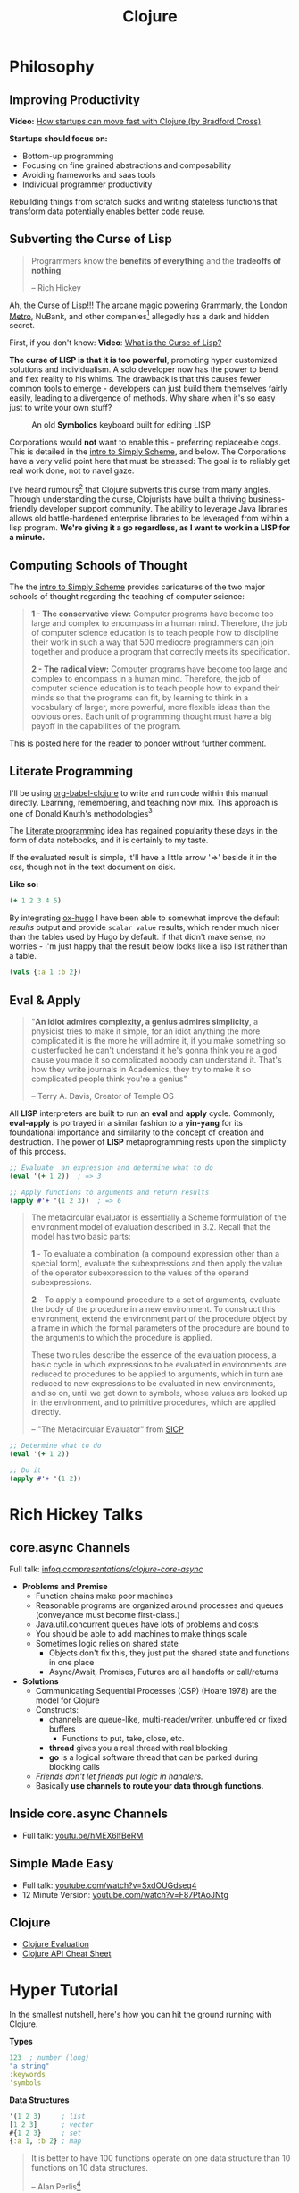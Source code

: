 #+LAYOUT: docs-manual
#+TITLE: Clojure
#+SUMMARY: Enterprise grade magick.
#+hugo_base_dir: ../../
#+hugo_section: languages
#+hugo_custom_front_matter: :toc true :summary "Enterprise grade magick." :chapter true
#+hugo_custom_front_matter: :aliases '("/clj/" "/clojure/" "/clj" "/cljd" "/cljs")
#+hugo_custom_front_matter: :warning "THIS FILE WAS GENERATED BY OX-HUGO, DO NOT EDIT!!!"
#+PROPERTY: header-args:clojure :exports both :eval yes :results value scalar
#+hugo_level_offset: 0

# SPECIAL EMACS ACTIONS FOR THIS FILE:
# ====================================
# - To export, type C-c C-e H A
# - To insert a clojuredocs link in clojure.core type C-c o c
# - To insert a clojuredocs link  type C-c o C

# Make sure you aren't using markdown footnotes in this file!

* Philosophy
  :PROPERTIES:
  :CUSTOM_ID: philosophy
  :END:

** Improving Productivity

*Video:* [[https://www.youtube.com/watch?v=MZy-SNswH2E][How startups can move fast with Clojure (by Bradford Cross)]]

*Startups should focus on:*
- Bottom-up programming
- Focusing on fine grained abstractions and composability
- Avoiding frameworks and saas tools
- Individual programmer productivity

Rebuilding things from scratch sucks and writing stateless functions
that transform data potentially enables better code reuse.

** Subverting the Curse of Lisp

#+begin_quote
Programmers know the *benefits of everything* and the *tradeoffs of nothing*

-- Rich Hickey
#+end_quote

Ah, the [[https://www.freshcodeit.com/blog/myths-of-lisp-curse#clojure-vs-lisp-acquired-and-inherited-traits][Curse of Lisp]]!!! The arcane magic powering [[https://www.grammarly.com/blog/engineering/running-lisp-in-production/][Grammarly]], the
[[http://www.siscog.eu/list_detail.asp?idArea=3&idList=7&idListDetail=399][London Metro]], NuBank, and other companies[fn:12] allegedly has a dark
and hidden secret.

First, if you don't know: *Video*: [[https://www.youtube.com/watch?v=_J3x5yvQ8yc][What is the Curse of Lisp?]]

*The curse of LISP is that it is too powerful*, promoting hyper
customized solutions and individualism. A solo developer now has the
power to bend and flex reality to his whims. The drawback is that this
causes fewer common tools to emerge - developers can just build them
themselves fairly easily, leading to a divergence of methods. Why
share when it's so easy just to write your own stuff?

#+caption: An old *Symbolics* keyboard built for editing LISP
[[/images/SymbolicsKB.jpg]]

Corporations would *not* want to enable this - preferring replaceable
cogs. This is detailed in the [[https://people.eecs.berkeley.edu/~bh/ssch0/preface.html][intro to Simply Scheme]], and below. The
Corporations have a very valid point here that must be stressed: The
goal is to reliably get real work done, not to navel gaze.

I've heard rumours[fn:11] that Clojure subverts this curse from many
angles. Through understanding the curse, Clojurists have built a
thriving business-friendly developer support community. The ability to
leverage Java libraries allows old battle-hardened enterprise
libraries to be leveraged from within a lisp program. *We're giving it
a go regardless, as I want to work in a LISP for a minute.*

** Computing Schools of Thought

The the [[https://people.eecs.berkeley.edu/~bh/ssch0/preface.html][intro to Simply Scheme]] provides caricatures of the two major
schools of thought regarding the teaching of computer science:

#+begin_quote
*1 - The conservative view:* Computer programs have become too large and
   complex to encompass in a human mind. Therefore, the job of
   computer science education is to teach people how to discipline
   their work in such a way that 500 mediocre programmers can join
   together and produce a program that correctly meets its
   specification.


*2 - The radical view:* Computer programs have become too large and
   complex to encompass in a human mind. Therefore, the job of
   computer science education is to teach people how to expand their
   minds so that the programs can fit, by learning to think in a
   vocabulary of larger, more powerful, more flexible ideas than the
   obvious ones. Each unit of programming thought must have a big
   payoff in the capabilities of the program.
#+end_quote

This is posted here for the reader to ponder without further comment.

** Literate Programming

I'll be using [[https://orgmode.org/worg/org-contrib/babel/languages/ob-doc-clojure.html][org-babel-clojure]] to write and run code within this
manual directly. Learning, remembering, and teaching now mix. This
approach is one of Donald Knuth's methodologies[fn:1]

The [[https://en.wikipedia.org/wiki/Literate_programming][Literate programming]] idea has regained popularity these days in
the form of data notebooks, and it is certainly to my taste.

If the evaluated result is simple, it'll have a little arrow '=>'
beside it in the css, though not in the text document on disk.

*Like so:*

#+begin_src clojure
(+ 1 2 3 4 5)
#+end_src

#+RESULTS:
: 15

By integrating [[https://ox-hugo.scripter.co/][ox-hugo]] I have been able to somewhat improve the
default /results/ output and provide ~scalar value~ results, which render
much nicer than the tables used by Hugo by default. If that didn't
make sense, no worries - I'm just happy that the result below looks
like a lisp list rather than a table.

#+begin_src clojure
(vals {:a 1 :b 2})
#+end_src

#+RESULTS:
: (1 2)

** Eval & Apply

#+begin_quote
"*An idiot admires complexity, a genius admires simplicity*, a physicist
tries to make it simple, for an idiot anything the more complicated it
is the more he will admire it, if you make something so clusterfucked
he can't understand it he's gonna think you're a god cause you made it
so complicated nobody can understand it. That's how they write
journals in Academics, they try to make it so complicated people think
you're a genius"

-- Terry A. Davis, Creator of Temple OS
#+end_quote

All *LISP* interpreters are built to run an *eval* and *apply* cycle.
Commonly, *eval-apply* is portrayed in a similar fashion to a *yin-yang*
for its foundational importance and similarity to the concept of
creation and destruction. The power of *LISP* metaprogramming rests upon
the simplicity of this process.

#+begin_src clojure
;; Evaluate  an expression and determine what to do
(eval '(+ 1 2))  ; => 3

;; Apply functions to arguments and return results
(apply #'+ '(1 2 3))  ; => 6
#+end_src

[[/clj/eval-apply.jpg]]

#+begin_quote
The metacircular evaluator is essentially a Scheme formulation of the
environment model of evaluation described in 3.2. Recall that the
model has two basic parts:

*1* - To evaluate a combination (a compound expression other than a
special form), evaluate the subexpressions and then apply the value of
the operator subexpression to the values of the operand
subexpressions.

*2* - To apply a compound procedure to a set of arguments, evaluate the
body of the procedure in a new environment. To construct this
environment, extend the environment part of the procedure object by a
frame in which the formal parameters of the procedure are bound to the
arguments to which the procedure is applied.

These two rules describe the essence of the evaluation process, a
basic cycle in which expressions to be evaluated in environments are
reduced to procedures to be applied to arguments, which in turn are
reduced to new expressions to be evaluated in new environments, and so
on, until we get down to symbols, whose values are looked up in the
environment, and to primitive procedures, which are applied directly.

-- "The Metacircular Evaluator" from [[https://mitp-content-server.mit.edu/books/content/sectbyfn/books_pres_0/6515/sicp.zip/full-text/book/book-Z-H-26.html#%_sec_4.1][SICP]]
#+end_quote

#+HUGO: <br />

#+begin_src clojure
;; Determine what to do
(eval '(+ 1 2))

;; Do it
(apply #'+ '(1 2))
#+end_src

#+HUGO: <br />

* Rich Hickey Talks
  :PROPERTIES:
  :CUSTOM_ID: rich-hickey-talks
  :END:
** core.async Channels
   :PROPERTIES:
   :CUSTOM_ID: core.async-channels
   :END:
Full talk:
[[https://www.infoq.com/presentations/clojure-core-async/][infoq.com/presentations/clojure-core-async/]]

- *Problems and Premise*
  - Function chains make poor machines
  - Reasonable programs are organized around processes and queues
    (conveyance must become first-class.)
  - Java.util.concurrent queues have lots of problems and costs
  - You should be able to add machines to make things scale
  - Sometimes logic relies on shared state
    - Objects don't fix this, they just put the shared state and
      functions in one place
    - Async/Await, Promises, Futures are all handoffs or call/returns
- *Solutions*
  - Communicating Sequential Processes (CSP) (Hoare 1978) are the model
    for Clojure
  - Constructs:
    - channels are queue-like, multi-reader/writer, unbuffered or
      fixed buffers
      - Functions to put, take, close, etc.
    - *thread* gives you a real thread with real blocking
    - *go* is a logical software thread that can be parked during
      blocking calls
  - /Friends don't let friends put logic in handlers./
  - Basically *use channels to route your data through functions.*

** Inside core.async Channels
   :PROPERTIES:
   :CUSTOM_ID: inside-core.async-channels
   :END:

- Full talk: [[https://youtu.be/hMEX6lfBeRM][youtu.be/hMEX6lfBeRM]]

** Simple Made Easy
   :PROPERTIES:
   :CUSTOM_ID: simple-made-easy
   :END:

- Full talk: [[https://www.youtube.com/watch?v=SxdOUGdseq4][youtube.com/watch?v=SxdOUGdseq4]]
- 12 Minute Version: [[https://www.youtube.com/watch?v=F87PtAoJNtg][youtube.com/watch?v=F87PtAoJNtg]]

** Clojure

- [[https://clojure.org/guides/learn/syntax#_evaluation][Clojure Evaluation]]
- [[https://clojure.org/api/cheatsheet][Clojure API Cheat Sheet]]

* Hyper Tutorial

In the smallest nutshell, here's how you can hit the ground running
with Clojure.

*Types*

#+begin_src clojure
123  ; number (long)
"a string"
:keywords
'symbols
#+end_src

*Data Structures*

#+begin_src clojure
'(1 2 3)     ; list
[1 2 3]      ; vector
#{1 2 3}     ; set
{:a 1, :b 2} ; map
#+end_src

#+begin_quote
It is better to have 100 functions operate on one data structure
than 10 functions on 10 data structures.

-- Alan Perlis[fn:2]
#+end_quote

*Syntax*

#+begin_src clojure
(operator operand operand operand)
#+end_src

#+begin_quote
"*All Clojure operations have the same syntax*: opening
parenthesis, operator, operands, closing parenthesis"

-- Daniel Higginbotham[fn:3]
#+end_quote

* Installation

This is easiest on Linux or Mac[fn:5] if you've already got ~asdf~ installed.

#+begin_src bash
sudo apt-get install rlwrap leiningen

echo "Installing Java"
asdf plugin-add java https://github.com/halcyon/asdf-java.git
asdf install java semeru-openj9-21.0.5+11_openj9-0.48.0
asdf global java semeru-openj9-21.0.5+11_openj9-0.48.0
java -version

echo "Installing Clojure"
asdf plugin add clojure https://github.com/asdf-community/asdf-clojure.git
asdf install clojure latest
asdf global clojure latest
clj -version
#+end_src

I like to use the *IBM Semeru*[fn:8] runtimes, which are designed for
hybrid-cloud and containerized applications. There are great Docker
containers[fn:9] available to use for free. For a time, I worked within
the IBM Software Lab in Markham where these tools were developed, and
crossed paths with many people on the compiler teams.

#+begin_src bash
echo "Installing Amazon Corretto JVM"
asdf install java corretto-21.0.6.7.1
asdf global java corretto-21.0.6.7.1
#+end_src

The *Amazon Corretto* JVM is also great:

- The docker container is a very stable platform for running ~.jar~ files
- This JVM is developed and battle-tested by Amazon[fn:6]
- Like Semeru, Corretto is fully TCK[fn:7] certified, see the [[https://aws.amazon.com/corretto/faqs/][Corretto FAQs]]

* Common Clojure Tasks

** Using Libraries

In this guide, I'll be including libraries as-used with the `require`
function as needed.

#+begin_src clojure
(require '[clj-http.client :as client])
#+end_src

In your projects, you'll need to use a project/dependency manager like
[[https://leiningen.org/][lein]] or [[https://clojure.org/guides/deps_and_cli][deps]] to download dependencies and make them available in your
Clojure project and REPL. After installing dependencies, they can be
included within your Clojure namespaces like so:

#+begin_src clojure
(ns my-app.core
  (:require [clj-http.client :as client]
            [my-app.readers :refer [rss qr-img]]
            [my-app.nuclear :as n]
            [my-app.platform.sidewinder :as sw]))
#+end_src

This manual does load a few libraries by default, but generally I will
use the former requirement format when demonstrating the use of a new
library.

** Querying HTTP APIs

It is easy to fetch data using the [[https://github.com/dakrone/clj-http][clj-http]] library.

#+begin_src clojure
(require '[clj-http.client :as client])
(client/head "https://ryanfleck.ca")

;; Result:
'(:cached   :request-time 197  :repeatable? false
            :protocol-version (:name "HTTP"  :major 1  :minor 1)
            ;; ... more stuff ...
            :headers ("referrer-policy" "strict-origin-when-cross-origin"
                      "Server" "cloudflare"
                      "Content-Type" "text/html; charset=utf-8"
                      "x-content-type-options" "nosniff"  "alt-svc" "h3=\":443\"; ma=86400"
                      "NEL" "{\"success_fraction\":0,\"report_to\":\"cf-nel\",\"max_age\":604800}"
                      "Connection" "close"  "cf-cache-status" "DYNAMIC"  "CF-RAY" "8fedb5dbee3cebbe-SEA"

                      ;; ... more stuff ...
                      "Cache-Control" "public, max-age=0, must-revalidate")
            :orig-content-encoding "gzip"  :status 200
            :length 0  :body   :trace-redirects ())
#+end_src

** Group-By

The amazing ~group-by~ function allows you to *group data by a common
key*. My use case for this was grouping articles in different
languages collected over time. Here's what the incoming data looked
like:

#+begin_src clojure
{:count 260, :hour 2025-01-07T21:00, :language "bn"}
{:count 100, :hour 2025-01-07T21:00, :language "de"}
{:count 1041, :hour 2025-01-07T21:00, :language "es"}
{:count 211, :hour 2025-01-07T21:00, :language "fa"}
{:count 1, :hour 2025-01-07T21:00, :language "fi"}
{:count 268, :hour 2025-01-07T21:00, :language "fr"}
{:count 63, :hour 2025-01-07T21:00, :language "gu"}
;; ... data truncated ...
#+end_src

Here is how the data looks after using *group-by*:

#+begin_src clojure
(group-by :language (db/get-items-by-hour-72h-langs))

{"nl" [{:count 3, :hour #object[java.time.LocalDateTime 0x2e063d23 "2025-01-07T21:00"], :language "nl"}
       {:count 2, :hour #object[java.time.LocalDateTime 0x5080c1d3 "2025-01-09T11:00"], :language "nl"}
       {:count 1, :hour #object[java.time.LocalDateTime 0x2cef6527 "2025-01-09T21:00"], :language "nl"}],
 "pt" [{:count 188, :hour #object[java.time.LocalDateTime 0x6e9352c2 "2025-01-07T21:00"], :language "pt"}
       {:count 175, :hour #object[java.time.LocalDateTime 0x41f9af3f "2025-01-08T11:00"], :language "pt"}
       {:count 62, :hour #object[java.time.LocalDateTime 0x71df170a "2025-01-09T15:00"], :language "pt"}
       {:count 96, :hour #object[java.time.LocalDateTime 0x58aa8fa8 "2025-01-09T21:00"], :language "pt"}],
 "en" [{:count 4412, :hour #object[java.time.LocalDateTime 0x74f18d18 "2025-01-07T21:00"], :language "en"}
       {:count 2552, :hour #object[java.time.LocalDateTime 0x3fd9a0d6 "2025-01-09T11:00"], :language "en"}
       {:count 227, :hour #object[java.time.LocalDateTime 0x6fa4cc34 "2025-01-09T13:00"], :language "en"}
       {:count 856, :hour #object[java.time.LocalDateTime 0x4a64b22a "2025-01-09T21:00"], :language "en"}],
 "ur" [{:count 100, :hour #object[java.time.LocalDateTime 0x552a7e60 "2025-01-07T21:00"], :language "ur"}
;; ... data truncated ...
#+end_src

** Caching Return Values (Memoization)

We can use [[https://cljdoc.org/d/org.clojure/core.memoize/1.1.266/doc/using-core-memoize][core.memoize]] to cache values with a variety of methods.

#+begin_src clojure
(defn get-72h-data []
  (let [data (c/extract-series {:x :hour :y :count} (db/get-items-by-hour-72h))
        series {"Collected Items" [(map #(localDateTime->Date %) (:x data)) (:y data)]}]

    series))

(def one-minute-in-ms (* 60 1000))
(def get-72h-data-memoized (memo/ttl get-72h-data {} :ttl/threshold one-minute-in-ms))
#+end_src

By calling the variable we have defined, we can see the dramatic
reduction in time on the second execution.

#+begin_src clojure
(time (get-72h-data-memoized)) ; => "Elapsed time: 17.726885 msecs"
(time (get-72h-data-memoized)) ; => "Elapsed time: 0.05838 msecs"
#+end_src

- [[https://github.com/clojure/core.cache/wiki/TTL][core.cache - Github]]

** HTML - Reading, Transforming, Templating

- [[https://github.com/clj-commons/hickory][Hickory]] can transform HTML to Hiccup
- [[https://github.com/weavejester/hiccup][Hiccup]] or [[https://github.com/tonsky/rum][Rum]] transforms Clojure to HTML
- https://tonsky.me/blog/hiccup/

** Tranforming Dart

- [[https://github.com/Tensegritics/ClojureDart][ClojureDart]] can compile Clojure(Dart) to Dart code
- [[https://github.com/D00mch/DartClojure][DartClojure]] can transform Dart code to Clojure(Dart)

** Rendering Charts

Here's a short guide on one method of many to render charts in web
apps. The Apache ~echarts~ library has a [[https://echarts.apache.org/handbook/en/get-started/#][getting started]] graph we can
use as an example.

#+begin_src clojure
(defn get-72h-echart-body []
  (log/debug "Attempting to return HTML for new EChart")
  (parser/render-file "graphs/72h-echart.html"
                      {:width 800
                       :height 500
                       :data {:title {:text "ECharts Getting Started Example"}
                              :tooltip {}
                              :legend {:data ["sales"]}
                              :xAxis {:data ["Shirts" "Cardigans" "Chiffons" "Pants" "Heels" "Socks"]}
                              :yAxis {}
                              :series [{:name "Sales" :type "bar" :data [5 20 36 10 10 20]}]}}))
#+end_src

Using Selmer with the template below yields the same chart as the one
in the demo.

#+begin_src html
<h3>72h Echart</h3>
<div id="72h-echart-main" style="width: {{ width }}px; height: {{ height }}px;"></div>
<script type="text/javascript">
  // Initialize the echarts instance based on the prepared dom
  var myChart = echarts.init(document.getElementById('72h-echart-main'));

  // Specify the configuration items and data for the chart
  var option = {{ data|json|safe }};

  // Display the chart using the configuration items and data just specified.
  myChart.setOption(option);
</script>
#+end_src

I realized that this library is fairly popular in the Clojure
community /after/ discovering it myself, and for good reason - using
Echarts is a highly data-driven experience that requires only a touch
of client javascript and can otherwise be entirely created with Clojure
data structures. Here are some other places Apache Echarts are used:

1. [[https://scicloj.github.io/noj/noj_book.echarts.html][Scicloj - Noj notebooks]]
   - Including a good [[https://scicloj.github.io/noj/noj_book.echarts.html#stacked-bar-chart][stacked bar chart example]]

* HTMX and Simple Web Applications

Using [[https://htmx.org/][HTMX]] provides a myriad of benefits and few drawbacks.

- HTML is quite powerful on its own - maximally leverage these features
- Claims to require 30% of the codebase size vs React
- Enables any element to make an http request by click, time, etc.

You do need to write a backend that returns html, as text, and not
JSON. The benefit of this - you don't need to spend an additional few
steps transforming and interpreting JSON on your frontend.

** Useful Snippets

Load and swap out something small, like a clock, every second:

#+begin_src html
<span hx-get="/api/now" hx-trigger="load, every 1s" hx-swap="innerHTML"></span>
#+end_src

On the backend, this is the code - essentially we just send back some
text in a ~span~.

#+begin_src clojure
   ["/now"
    {:get {:summary "returns the current time as a span"
           :responses {200 {:body string?}}
           :headers {"Content-Type" "text/html"}
           :handler (fn [_params]
                      {:status 200
                       :body (str "<span>" (time/dateline-utc) "</span>")})}}]
#+end_src

** Edge Cases

*Notably* on ~hx-swap~ any scripts included on a page won't run, but those
included during an ~hx-get~ will be as long as they *aren't in the root*
in which case they will be commented out. /I learned this the hard way./

#+begin_src html
<!-- *None* of these will run if a page is just swapped in. -->
<div>
  <script>console.log("in a div, this runs.");</script>
</div>

<span>
  <script>console.log("in a span, this runs.");</script>
</span>

<script>console.log("outside, this runs.");</script>
#+end_src

* Notes: Clojure for the Brave and True +

This is a good Clojure textbook. The sections below are roughly the
same as the book, but are rearranged and include extra material where
I found it useful in my learning journey. The *PLUS* (~+~) indicates
this - that I have taken liberty to include additional info where I
wanted.

- [[https://www.braveclojure.com/clojure-for-the-brave-and-true/][Table of Contents]]
- [[https://www.braveclojure.com/getting-started][Environment Setup]]
- [[https://www.braveclojure.com/do-things][Language Fundamentals]]
- [[https://www.braveclojure.com/concurrency][Advanced Topics]]
- [[https://www.braveclojure.com/appendix-a][Back Matter]]

All quotes in this section are from this material.

** Chapter 3: Do Things

[[https://www.braveclojure.com/do-things/][Do Things: A Clojure Crash Course]]

Clojure uses the familiar LISP S-Expressions. Literals are valid
forms - each of these will just return itself. All of these types
build off common Java primitives and data structures.

#+begin_src clojure
1
"a string"
["a" "vector" "of" "strings"]
{ :a "map" :of "stuff"}
#+end_src

#+RESULTS:
| 1                             |
| "a string"                    |
| ["a" "vector" "of" "strings"] |
| {:a "map", :of "stuff"}       |

#+begin_quote
Clojure uses whitespace to separate operands, and it *treats commas as
whitespace*.
#+end_quote

Good old s-expressions:

#+begin_src clojure
(operator operand1 operand2 etc)
#+end_src

#+begin_quote
Clojure’s structural uniformity is probably different from what you’re
used to. In other languages, different operations might have different
structures depending on the operator and the operands. For example,
JavaScript employs a smorgasbord of infix notation, dot operators, and
parentheses. Clojure’s structure is very simple and consistent by
comparison. [...] *No matter which operator you’re using or what kind
of data you’re operating on, the structure is the same*.
#+end_quote

*** Control Flow

*Key Functions:*
- [[https://clojuredocs.org/clojure.core/if][clojure.core/if]]
- [[https://clojuredocs.org/clojure.core/cond][clojure.core/cond]]
- [[https://clojuredocs.org/clojure.core/when][clojure.core/when]]
- [[https://clojuredocs.org/clojure.core/when-not][clojure.core/when-not]]
- [[https://clojuredocs.org/clojure.core/do][clojure.core/do]]

#+begin_src clojure
(def boolean-value true)
(if boolean-value "It's true!" "Lol nope") ; "It's true!"
(when boolean-value "Yes") ; "Yes"
(when-not boolean-value "Nope")
#+end_src

*When* and *when-not* enable execution of a form when a value is true (or
false for when-not) without providing a false-case like an if statement.

*Do* enables the combination of multiple forms - it will return the
result of the final form. This is very useful for logging or running
multiple simple statements within an *if* expression.

#+begin_src clojure
(do (+ 1 2) (+ 3 4) (+ 5 6))
#+end_src

#+RESULTS:
: 11

*** Boolean Mathematics & Truthiness

*Key concepts:*
- ~nil~ and ~false~ are both interpreted as false
- all other values are interpreted as true
- *Operators:*
  - [[https://clojuredocs.org/clojure.core/=][clojure.core/=]]
  - [[https://clojuredocs.org/clojure.core/nil_q][clojure.core/nil?]]
  - [[https://clojuredocs.org/clojure.core/true_q][clojure.core/true?]]
  - [[https://clojuredocs.org/clojure.core/false_q][clojure.core/false?]]
  - [[https://clojuredocs.org/clojure.core/or][clojure.core/or]]
  - [[https://clojuredocs.org/clojure.core/and][clojure.core/and]]
  - [[https://clojuredocs.org/clojure.core/not][clojure.core/not]]

#+begin_src clojure :results value
(nil? 1)       ;; => false
(nil? nil)     ;; => true
(true? true)   ;; => true
(false? true)  ;; => false
(true? nil)    ;; => false - nil is falsey
#+end_src

*Or* returns the first truthy value or the last value:

#+begin_src clojure
(or nil false :cry :rage :fight :death)
#+end_src

#+RESULTS:
: :cry

*And* returns the first falsey value or the last truthy value:

#+begin_src clojure
(and true 123 :kick :drown false)
#+end_src

#+RESULTS:
: false

*** Assignments

Use [[https://clojuredocs.org/clojure.core/def][clojure.core/def]] to bind names in Clojure.

#+begin_quote
Notice that I’m using the term *bind*, whereas in other languages you’d
say you’re assigning a value to a variable. Those other languages
typically encourage you to perform multiple assignments to the same
variable.

However, changing the value associated with a name like this can make
it harder to understand your program’s behavior because it’s more
difficult to know which value is associated with a name or why that
value might have changed. Clojure has a set of tools for dealing with
change, which you’ll learn about in Chapter 10. As you learn Clojure,
you’ll find that you’ll rarely need to alter a name/value association.
#+end_quote

#+begin_src clojure
(def status :my-body-is-ready)
#+end_src

#+RESULTS:
: #'org.core/status

*** Types

#+begin_src clojure
  {:numbers [ 1 2/3 4.5 ]
   :strings ["Yep" "With escapes! -> \""] }
#+end_src

#+RESULTS:
| :numbers | (1 2/3 4.5) | :strings | (Yep With escapes! -> ") |

#+begin_src clojure
:keywords
'symbols
#+end_src

*** Primitive Data Structures (Collections)

Clojure supports four [[https://clojure.org/guides/learn/syntax#_literal_collections][literal collection]] types:

#+begin_src clojure
'(1 2 3)     ; list
[1 2 3]      ; vector
#{1 2 3}     ; set
{:a 1, :b 2} ; map
#+end_src

*Maps*

[[https://clojuredocs.org/clojure.core/get][clojure.core/get]] allows you to grab keys, and can return nil or a default:

#+begin_src clojure
(get {:x 1 :y 2} :y)   ;; => 2
(get {:x 1 :y 2} :z)   ;; => nil
(get {:x 1 :y 2} :z 3) ;; => 3
#+end_src

[[https://clojuredocs.org/clojure.core/get-in][clojure.core/get-in]] allows you to dig into nested maps:

#+begin_src clojure
(get-in
  {:head 1 :chest {:ribs 10 :cavity {:heart "pumpin'" :lungs 2}}}
  [:chest :cavity :heart])
#+end_src

#+RESULTS:
: pumpin'

You can use a map like a function:

#+begin_src clojure
({:what "in" :tar "nation?"} :tar)
#+end_src

#+RESULTS:
: nation?

...and *keywords* can be used the same way with a few data structures:

#+begin_src clojure
(:tar {:what "in" :tar "nation?"})
#+end_src

#+RESULTS:
: nation?

#+begin_src clojure
(:far {:what "in" :tar "nation?"} "no far")
#+end_src

#+RESULTS:
: no far

*Vectors* - [[https://clojuredocs.org/clojure.core/vec][clojure.core/vec]]

Vectors are zero-indexed collections like arrays.

#+begin_src clojure
(def vec1 [1 2 3 4 5])
(get vec1 0) ;; => 1
#+end_src

You can use *vector* to make vectors and *conj* to add to them:

#+begin_src clojure
(def vec2 (vector :weather :is :nice))
(conj vec2 :today) ;; => [:weather :is :nice :today]
#+end_src

*Lists* - [[https://clojuredocs.org/clojure.core/list][clojure.core/list]]

Recall that Clojure is a LISP. Lists can hold anything. Use a tick
mark to indicate that a sexp is a list.

#+begin_src clojure
(def list1 '(1 2 3 4 5))
(nth list1 3)  ;; => 4
#+end_src

Using [[https://clojuredocs.org/clojure.core/conj][clojure.core/conj]] on a list adds items to the *beginning*, and on
a vector will add items to the *end*. A bit of a footgun.

#+begin_src clojure
(conj list1 0) ;; => (0 1 2 3 4 5)
#+end_src

*Hash Sets* and *Sorted Sets*

[[https://www.braveclojure.com/do-things/#Sets][Brave Clojure: Sets]]

#+begin_src clojure
(def hs1 #{"this is a hash-set" 19 :testing})
#+end_src

A hash set can only store *unique values*. Using *conj* to add to a
hash-set will combine unique values.

#+begin_src clojure
(conj hs1 19)
#+end_src

#+RESULTS:
: #{"this is a hash set" 19 :testing}

#+begin_src clojure
(hash-set 1 2 3 4 1 2 3 4 5 6)
#+end_src

#+RESULTS:
: #{1 4 6 3 2 5}

Usefully, *set* can be used to derive all the unique values from another
collection.

#+begin_src clojure
(set [1 2 3 4 1 2 3 3 4 1 2 3 4 2 3 2 1 2])
#+end_src

#+RESULTS:
: #{1 4 3 2}

Use [[https://clojuredocs.org/clojure.core/get][clojure.core/get]] and [[https://clojuredocs.org/clojure.core/contains_q][clojure.core/contains?]] with hash sets:

#+begin_src clojure
(contains? hs1 18) ; false
(contains? hs1 19) ; true
(get hs1 18) ;; => nil
(get hs1 19) ; 19
#+end_src

*** Calling Functions

Because of Clojure's Lisp syntax, with the humble and incredibly
simple s-expression as the core building block of a Lisp program, we
can do some pretty incredible things to simplify complex operations.

#+begin_src clojure
(operator operand operand operand)
#+end_src

#+begin_quote
"*All Clojure operations have the same syntax*: opening
parenthesis, operator, operands, closing parenthesis"

-- Daniel Higginbotham[fn:3]
#+end_quote

Also recall that we can return functions:

#+begin_src clojure
(or + - * /)
#+end_src

#+RESULTS:
: #function[clojure.core/+]

Which means we can return a function and call it on more data:

#+begin_src clojure
((or + -) 1 2 3)
#+end_src

#+RESULTS:
: 6

# Page 49

The error ~cannot be cast to clojure.lang.IFn~ indicates you are trying
to use a number, string, or other type as a function.

# Don't re-evaluate this, the error is custom.

#+begin_src clojure
("why" 1 2 3)
#+end_src

#+RESULTS:
: class java.lang.String cannot be cast to class clojure.lang.IFn

# This is a note on page 50
Also see *macro calls* and *special forms*.

#+begin_quote
Clojure has no privileged functions. + is just a function, - is just a
function, and inc and map are just functions. They’re no better than
the functions you define yourself. So don’t let them give you any lip!
More important, this fact helps demonstrate Clojure’s underlying
simplicity. In a way, Clojure is very dumb. When you make a function
call, Clojure just says, “map? Sure, whatever! I’ll just apply this
and move on.” It doesn’t care what the function is or where it came
from; it treats all func- tions the same. At its core, Clojure doesn’t
give two burger flips about addi- tion, multiplication, or mapping. It
just cares about applying functions.

-- Daniel Higginbotham[fn:3]
#+end_quote

*** Defining Functions

#+begin_src clojure
(defn my-function
  "This is a docstring (yes, a JavaDoc docstring) to explain the function."
  [a b c]    ; <-- parameters
  (+ a b c))
#+end_src

#+RESULTS:
: #'org.core/my-function

#+begin_src clojure
(my-function 1 2 3)
#+end_src

#+RESULTS:
: 6

Above is a simple example of ~defn~, the function definition macro. A
function must be defined with zero or more arguments and at least one
clause in the function body. There are a few different ways to define
a function that takes multiple arguments.

[[https://clojuredocs.org/clojure.core/defn][clojure.core/defn]]

*Anonymous Functions*

For one-offs or /lambdas/ you can use [[https://clojuredocs.org/clojure.core/fn][clojure.core/fn]]. The extra space
below is only present to highlight where the function is defined.

#+begin_src clojure
( (fn [x] (* x 2))  4)
#+end_src

#+RESULTS:
: 8

Even more condensed syntax exists to accomplish the same purpose.

#+begin_src clojure
( #(* % 2)  4)
#+end_src

#+RESULTS:
: 8

Here, ~%~ is used to represent the first argument to a function. If you
need multiple arguments you can use ~%1~, ~%2~, ~%3~, or ~%&~ for rest.

*Multi Arity Functions*

#+begin_src clojure
(defn hello
  "Provides a greeting to the user."
  ([name]
   (str "Hello, " name " - Welcome!"))
  ([name prefix]
   (str "Hello " prefix " " name))
  ([name prefix suffix]
   (str "Hello " prefix " " name ", " suffix "!")))
#+end_src

#+RESULTS:
: #'org.core/hello

#+begin_src clojure
(hello "Ryan")
#+end_src

#+RESULTS:
: "Hello, Ryan - Welcome!"

#+begin_src clojure
(hello "Ryan" "Mr." "Master of Ceremonies")
#+end_src

#+RESULTS:
: "Hello Mr. Ryan, Master of Ceremonies!"

Providing a number of function bodies given different arguments is an
easy way to group a similar collection of functions behind one name.

*Variable Arity Functions*

An ampersand (~&~) stores the remainder of arguments in a list.

#+begin_src clojure
(defn show_rest
  [first & rest_of_args]
  (str "First: " first " + rest: " rest_of_args))
#+end_src

#+RESULTS:
: #'org.core/show_rest

#+begin_src clojure
(show_rest 1 2 3 4)
#+end_src

#+RESULTS:
: "First: 1 + rest: (2 3 4)"

*Multimethods*

A *multimethod* enables a programmer to run an initial function against
some data to determine which function it should eventually be passed
to.

- [[https://clojuredocs.org/clojure.core/defmulti][clojure.core/defmulti]]
- [[https://clojuredocs.org/clojure.core/getmethod][clojure.core/getmethod]]

#+begin_src clojure
(defmulti get-dose
  "With weight in Kg, provide the adult dose of a medicine."
  (fn [data] (:medicine data)))

(defmethod get-dose :ibuprofen
  [data]
  (str "Up to " (* (:weight data) 10) "mg / 4hr"))

(defmethod get-dose :acetominophen
  [data]
  (str "Up to " (* (:weight data) 5) "mg / 4hr"))
#+end_src

#+begin_src clojure
(get-dose {:medicine :ibuprofen :weight 200})
#+end_src

#+RESULTS:
: "Up to 2000mg / 4hr"

#+begin_src clojure
(get-dose {:medicine :acetominophen :weight 200})
#+end_src

#+RESULTS:
: "Up to 1000mg / 4hr"

*** Destructuring

To /destructure/ is to pull data out of a data structure within the
arguments of a function. This is one of the really magical things I
enjoyed when first learning [[/elixir/][Elixir]]. It saves a lot of time and
prevents the first few lines of a function being full of ~first~,
~get-in~, etc.

#+begin_src clojure
(defn second-thing [[a b]] b)
#+end_src

#+begin_src clojure
(second-thing [1 2 3])
#+end_src

#+RESULTS:
: 2

...as you can see, the exact length of the vector is not strictly
pattern-matched, but the first two arguments are captured and
available in the function as arguments. You can use ~& rest~ in this
destructuring syntax to get the remainder of arguments.

For *maps*, these formats are equivalent:

#+begin_src clojure
[{key1 :key1 key2 :key2}]
[{:keys [key1 key2]}]
#+end_src

You can use the ~:as~ key to also make the entire vector/map available.

#+begin_src clojure
[{key1 :key1 key2 :key2 :as data}]
[{:keys [key1 key2] :as data}]
[[a b :as data]]
#+end_src

#+begin_src clojure
(defn test1 [{key1 :key1 key2 :key2 :as mapdata} [a b :as vecdata]]
  (str "Map: " mapdata " - Vec: " vecdata))
#+end_src

#+begin_src clojure
(test1 {:key1 "wow" :key2 "whoa"} [:first :second :third :fourth])
#+end_src

#+RESULTS:
: "Map: {:key1 \"wow\", :key2 \"whoa\"} - Vec: [:first :second :third :fourth]"

These approaches can also be heavily nested. If there is a map within
a list that contains a map, this can be destructured.

- See this [[https://gist.github.com/john2x/e1dca953548bfdfb9844][Clojure destructuring cheatsheet]]

*** Closures

Functions that are returned from other functions with encapsulated
data are called /closures/.

#+begin_src clojure
(defn declare-pilled
  "Returns a string generator stating that the input is thing-pilled"
  [thing]
  (fn [x] (str "Wow, " x " sure is " thing "pilled.")))
#+end_src

#+begin_src clojure
(def that-is-cringe (declare-pilled "cringe"))
#+end_src

#+begin_src clojure
(that-is-cringe "watching TV")
#+end_src

#+RESULTS:
: "Wow, watching TV sure is cringepilled."


#+begin_quote
Did you pick the name based on starting with the word "closure" and
replacing the "s" with "j" for Java? It seems pretty likely, but it
would be nice to have that confirmed.

The name was chosen to be unique. I wanted to involve c (c#), l (lisp)
and j (java). Once I came up with *Clojure*, given the pun on closure,
the available domains and vast emptiness of the googlespace, it was an
easy decision.

-- Rich Hickey[fn:10]
#+end_quote

* Deployment

Clojure, when compared to some other platforms, is fairly easy to
deploy - both on bare metal and containerized. The JVM has been
deployed on unknowable billions of machines at this point, and its
properties are well understood.

** Docker

Let's take a look at what it would take to get a web app called
~coolzone~ up and running on your server with docker and Traefik
installed. You'll need to write a ~Dockerfile~ and ~docker-compose.yml~ to
define the container for your app and how to bring it up and network
it.

~-->~ *Dockerfile*

#+begin_src docker
# Run a multi-stage build
# 1. Build JAR in clojure:lein
# 2. Leave JAR in finished JRE container
FROM clojure:lein

# Create App Directory
RUN mkdir -p /app
WORKDIR /app

# Get Dependencies (Cached as long as project.clj is unchanged)
COPY project.clj /app
RUN lein deps

# Build UberJar
COPY . /app
RUN lein uberjar

# Multi-Stage Build - Run in IBM Semeru
# See: https://hub.docker.com/_/ibm-semeru-runtimes
# Logging: https://luminusweb.com/docs/logging.html
FROM ibm-semeru-runtimes:open-21-jdk

RUN mkdir /opt/app
COPY --from=0 /app/target/uberjar/coolzone.jar /opt/app
EXPOSE 3000

CMD ["java", "-jar", "/opt/app/coolzone.jar"]


#+end_src

~-->~ *docker-compose.yml*

#+begin_src yaml
services:
  coolzone:
    build:
      context: .
      dockerfile: "Dockerfile"
    image: coolzone_production
    env_file: "prod.env" # set environment variables here.
    restart: unless-stopped
    volumes:
      - ~/Coolzone/data:/data/files:rw
    ports:
      # external:internal
      - "7598:3000"
    labels:
      - "traefik.enable=true"
      - "traefik.http.routers.coolzone.rule=Host(`coolzone.ryanfleck.ca`)"
      - "traefik.http.services.coolzone.loadbalancer.server.port=3000"
      - "traefik.http.routers.coolzone.service=coolzone"
      # Note: Some Traefik labels removed for security.
    networks:
      - web

networks:
  web:
    external: true
#+end_src

~-->~ *prod.env*

#+begin_src bash
PROD="true"
PORT=3000
DATA_DIR="/data/files"
DATABASE_URL="postgresql://whatever..."
SERVICE_KEY="jlkhl76098798d5gsjero2ih-asdufoi45lsf..."
#+end_src

At this point all you need to do is pull your repository and run:

#+begin_src bash
docker-compose up -d --build coolzone
#+end_src

To launch your container and troubleshoot run:

#+begin_src bash
docker-compose run coolzone sh
#+end_src

* Optimization & JVM Bytecode

- https://dev.to/quoll/clojure-and-the-jvm-5bi9

* Emacs
  :PROPERTIES:
  :CUSTOM_ID: emacs
  :END:
Emacs is my editor of choice. It has unbeatable support for LISPs.

** Setup
   :PROPERTIES:
   :CUSTOM_ID: setup
   :END:
My personal configuration is based off of the sensible defaults
provided in the [[https://www.braveclojure.com/][Clojure for the Brave and True]] textbook. Using the
initialization files mentioned on the linked page is a great way to
start using Emacs in general.

** Command Cheat Sheet
   :PROPERTIES:
   :CUSTOM_ID: command-cheat-sheet
   :END:
| Command           | Action                                           |
|-------------------+--------------------------------------------------|
| M-x cider         | Prompts for more options                         |
| M-x cider-jack-in | Jacks in to current Clojure (clj) project        |
| C-c C-z           | Jump cursor to REPL                              |
| C-u C-c C-z       | Jump cursor to REPL /and switch to file namespace/ |
| C-c C-d a         | cider-apropos to remember var names              |
| C-x 5 2           | Pop out buffer into new window                   |
| C-c C-k           | Evaluate buffer (handy)                          |
| C-c C-e           | Evaluate preceding form                          |
| C-c C-c /or/ C-M-x  | Evaluate current top-level form                  |
| C-u C-c C-c       | Evaluate current top-level form *in debug mode*    |
| C-c C-v r         | Evaluate highlighted region                      |
| C-c C-b           | Interrupt evaluation                             |
| M-.               | cider-find-var: Warp to definition under cursor  |
| C-c C-d d         | Look up documentation for current form           |
| C-c C-m           | macroexpand-1: Macroexpand the form at point     |
| C-c M-z           | Eval current buffer and switch to relevant REPL  |
| C-c M-n r         | Reload all files on classpath                    |
| M-,               | Return to your pre-jump location                 |
| M-TAB             | Complete the symbol at point                     |
| C-c C-q           | Quit CIDER                                       |

*Sources:*

1. [[https://docs.cider.mx/cider/usage/cider_mode.html#basic-workflow][Cider Docs: Basic Workflow]]
2. Experience

#+hugo: {{< pagebreak >}}

** Cider
   :PROPERTIES:
   :CUSTOM_ID: cider
   :END:
CIDER is an interactive programming environment for Clojure.

#+begin_quote
Traditional programming languages and development environments often
use a Edit, Compile, Run Cycle. In this environment, the programmer
modifies the code, compiles it, and then runs it to see if it does
what she wants. The program is then terminated, and the programmer
goes back to editing the program further. This cycle is repeated over
and over until the program behavior conforms to what the programmer
desires. Using CIDER's interactive programming environment, a
programmer works in a very dynamic and incremental manner. Instead of
repeatedly editing, compiling, and restarting an application, the
programmer starts the application once and then adds and updates
individual Clojure definitions as the program continues to run.[fn:4]
#+end_quote

It looks like this when run:

#+begin_src
;; Connected to nREPL server - nrepl://localhost:36099
;; CIDER 1.13.0-snapshot (package: 20231127.825), nREPL 1.0.0
;; Clojure 1.11.1, Java 17.0.9
;;     Docs: (doc function-name)
;;           (find-doc part-of-name)
;;   Source: (source function-name)
;;  Javadoc: (javadoc java-object-or-class)
;;     Exit: <C-c C-q>
;;  Results: Stored in vars *1, *2, *3, an exception in *e;
;; ======================================================================
;; If you’re new to CIDER it is highly recommended to go through its
;; user manual first. Type <M-x cider-view-manual> to view it.
;; In case you’re seeing any warnings you should consult the manual’s
;; "Troubleshooting" section.
;;
;; Here are a few tips to get you started:
;;
;; * Press <C-h m> to see a list of the keybindings available (this
;;   will work in every Emacs buffer)
;; * Press <,> to quickly invoke some REPL command
;; * Press <C-c C-z> to switch between the REPL and a Clojure file
;; * Press <M-.> to jump to the source of something (e.g. a var, a
;;   Java method)
;; * Press <C-c C-d C-d> to view the documentation for something (e.g.
;;   a var, a Java method)
;; * Print CIDER’s refcard and keep it close to your keyboard.
;;
;; CIDER is super customizable - try <M-x customize-group cider> to
;; get a feel for this. If you’re thirsty for knowledge you should try
;; <M-x cider-drink-a-sip>.
;;
;; If you think you’ve encountered a bug (or have some suggestions for
;; improvements) use <M-x cider-report-bug> to report it.
;;
;; Above all else - don’t panic! In case of an emergency - procure
;; some (hard) cider and enjoy it responsibly!
;;
;; You can remove this message with the <M-x cider-repl-clear-help-banner> command.
;; You can disable it from appearing on start by setting
;; ‘cider-repl-display-help-banner’ to nil.
;; ======================================================================
#+end_src

** Manual Editing Suite: Emacs, Ox-Hugo, Cider

There is some setup required to execute Clojure inline within this
org-mode file and cleanly transform it to markdown.

[[https://ox-hugo.scripter.co/][Ox-Hugo]] must be added to Emacs.

There is a minimal amount of emacs lisp added to my editor to support
this. The remainder of setup is completed in the front matter of the
org file, ~clj.org~, in ~/content-org/languages/clj.org~.

#+begin_src elisp
(setup (:package ox-hugo)
  (:load-after ox))

(defun clojuredoc-string-to-url    (str)
    "In a url, ? becomes _q, replace these in the url part of STR in clojuredocs links."
   (s-replace "?" "_q" str))

(defun org-link-to-clojuredocs ()
  "Insert a link to clojuredocs.org."
  (interactive)
  (let ((str (read-string "Function (ex. clojure.core/when) >> ") ))
    (insert (s-concat "[[https://clojuredocs.org/"
                      (clojuredoc-string-to-url str) "][" str "]]"))))

(defun org-link-to-core-clojuredocs ()
  "Insert a link to clojuredocs.org in the clojure.core namespace."
  (interactive)
  (let ((str (read-string "clojure.core function (ex. when) >> ") ))
    (insert (s-concat "[[https://clojuredocs.org/clojure.core/"
                      (clojuredoc-string-to-url str) "][clojure.core/" str "]]"))))

;; Make these easier to type
(global-set-key (kbd "C-c o C") 'org-link-to-clojuredocs)
(global-set-key (kbd "C-c o c") 'org-link-to-core-clojuredocs)
#+end_src

A bunch of additional front matter must be added in order for *ox-hugo*
to correctly move the file and add the appropriate front matter. Care
has been taken to ensure the [[https://orgmode.org/worg/org-contrib/babel/header-args.html][output format]] is readable.

#+begin_src org
#+LAYOUT: docs-manual
#+TITLE: Clojure
#+SUMMARY: Enterprise grade magick.
#+hugo_base_dir: ../../
#+hugo_section: languages
#+hugo_custom_front_matter: :warning "THIS FILE WAS GENERATED BY OX-HUGO, DO NOT EDIT!!!"
#+hugo_custom_front_matter: :toc true :summary "Enterprise grade magick." :chapter true
#+hugo_custom_front_matter: :aliases '("/clj/" "/clojure/" "/clj" "/cljd" "/cljs")
#+PROPERTY: header-args :eval no :exports both
#+hugo_level_offset: 0
#+end_src

...apart from an issue where I can't have headers beyond level 3,
which I still must resolve, *ox-hugo* has happily enabled me to leverage
all the enhanced markdown processing features provided by hugo (render
hooks in particular) while still writing and executing code in ORG.

* Resources
  :PROPERTIES:
  :CUSTOM_ID: resources
  :END:
*Websites:*

1. [[https://www.braveclojure.com/][Clojure for the Brave and True]]
2. [[https://exercism.org/tracks/clojure/][Clojure on Exercism (Challenges)]]
3. [[https://luminusweb.com/][Luminus (Web 'Framework')]]
4. [[https://jobs.braveclojure.com/][Clojure Job Board]]
5. [[https://ericnormand.me/mini-guide/clojure-regex][Clojure Regex Tutorial]]
6. [[https://stackoverflow.com/questions/tagged/clojure?tab=Newest][Newest 'Clojure' Questions on Stack Overflow]]
7. [[https://stackoverflow.com/tags/clojure/info][Clojure on Stack Overflow]]
8. [[https://app.slack.com/client/T03RZGPFR/C03S1KBA2][Clojure Slack Channel]]
9. [[https://orgmode.org/worg/org-contrib/babel/languages/ob-doc-clojure.html][Org-Babel Clojure (Literate Programming)]] and [[https://ag91.github.io/blog/2023/08/03/an-easier-way-to-try-out-clojure-libraries-with-ob-clojure-and-cider/][(use case - try out libraries)]]
10. [[http://quil.info/][Quil: Animations in Clojure]]
11. [[https://scicloj.github.io/][SciCloj - Clojure Data Science Community]], and their [[https://scicloj.github.io/noj/][Noj]] project

*Books:*

(Remember to *buy* books to /support good authors/.)

1. [[https://libgen.is/book/index.php?md5=77F8623AAE8E49C9EE936E406FE7B1DF][Dmitri
   Sotnikov, Scot Brown: *Web Development with Clojure: Build Large,
   Maintainable Web Applications Interactively*, 3e, 2021, ISBN:
   168050682X, 9781680506822]]
2. [[https://libgen.is/book/index.php?md5=FD806788B6664843499C2AAF3309E5CB][Renzo
   Borgatti: *Clojure, The Essential Reference*, 0e, 2021, ISBN:
   9781617293580, 6664843499, 1447772004, 161729358X]]
3. [[https://libgen.is/book/index.php?md5=41D80961BA66DA6A1294AA9624CEA15D][Kleppmann,
   Martin: *Designing data-intensive applications: the big ideas behind
   reliable, scalable, and maintainable systems*, 1e2p, ISBN:
   9781449373320, 1449373321]]

* Footnotes

[fn:12] "Companies using Clojure or ClojureScript" [[https://clojure.org/community/companies][clojure.org]]
[fn:11] "The Curse of Lisp - Clojure vs Lisp" https://www.freshcodeit.com/blog/myths-of-lisp-curse#clojure-vs-lisp-acquired-and-inherited-traits

[fn:1] "Literate Programming", Donald E. Knuth, [[https://www-cs-faculty.stanford.edu/~knuth/lp.html][stanford.edu]]

[fn:2] "Clojure for the Brave and True" page 48.

[fn:3] "Clojure for the Brave and True" by Daniel Higginbotham, [[https://www.braveclojure.com/][braveclojure.com]]

[fn:4] Documentation for [[https://docs.cider.mx/cider/usage/interactive_programming.html][CIDER: Interactive Programming]]

[fn:5] "How to use ASDF on MacOS", Qing Wu, [[https://www.wiserfirst.com/blog/how-to-use-asdf-on-macos/][wiserfirst.com]]

[fn:6] "Technology Compatibility Kit", [[https://en.wikipedia.org/wiki/Technology_Compatibility_Kit][wiki]]

[fn:7] "The Definitive Guide to Clojure on the JVM", Eric Normand, [[https://ericnormand.me/guide/clojure-jvm#amazon-corretto][ericnormand.me]]

[fn:8] "Introducing the no-cost IBM Semeru Runtimes", Mark Stoodley, [[https://developer.ibm.com/blogs/introducing-the-ibm-semeru-runtimes/][developer.ibm.com]]

[fn:9] "Docker Hub: IBM Semeru Runtimes", [[https://hub.docker.com/_/ibm-semeru-runtimes][hub.docker.com]]

[fn:10] "Why is Clojure named Clojure?", Alex K., [[https://stackoverflow.com/questions/6427128/why-is-clojure-named-clojure][stackoverflow.com]]
